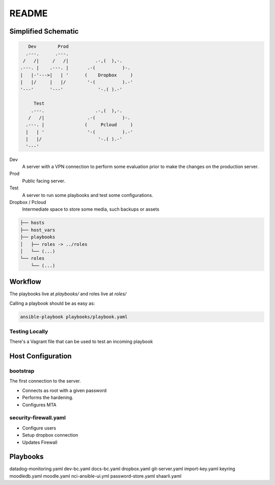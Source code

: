 README
######

Simplified Schematic
====================

.. code-block:: TEXT

       Dev        Prod
      .---.      .---.
     /   /|     /   /|          .-,(  ),-.
    .---. |    .---. |       .-(          )-.
    |   |-'--->|   | '      (    Dropbox     )
    |   |/     |   |/        '-(          ).-'
    '---'      '---'             '-.( ).-'

         Test
        .---.                   .-,(  ),-.
       /   /|                .-(          )-.
      .---. |               (     Pcloud     )
      |   | '                '-(          ).-'
      |   |/                     '-.( ).-'
      '---'


Dev
  A server with a VPN connection to perform some evaluation prior to make the
  changes on the production server.

Prod
  Public facing server.

Test
  A server to run some playbooks and test some configurations.

Dropbox / Pcloud
  Intermediate space to store some media, such backups or assets


.. code-block:: TEXT

    ├── hosts
    ├── host_vars
    ├── playbooks
    │   ├── roles -> ../roles
    │   └── (...)
    └── roles
        └── (...)

Workflow
========

The playbooks live at `playbooks/` and roles live at `roles/`

Calling a playbook should be as easy as:


.. code-block:: TEXT


    ansible-playbook playbooks/playbook.yaml


Testing Locally
---------------

There's a Vagrant file that can be used to test an incoming playbook


Host Configuration
==================

bootstrap
---------

The first connection to the server.

- Connects as root with a given password
- Performs the hardening.
- Configures MTA

security-firewall.yaml
----------------------

- Configure users
- Setup dropbox connection
- Updates Firewall

Playbooks
=========

datadog-monitoring.yaml
dev-bc.yaml
docs-bc.yaml
dropbox.yaml
git-server.yaml
import-key.yaml
keyring
moodledb.yaml
moodle.yaml
nci-ansible-ui.yml
password-store.yaml
shaarli.yaml
